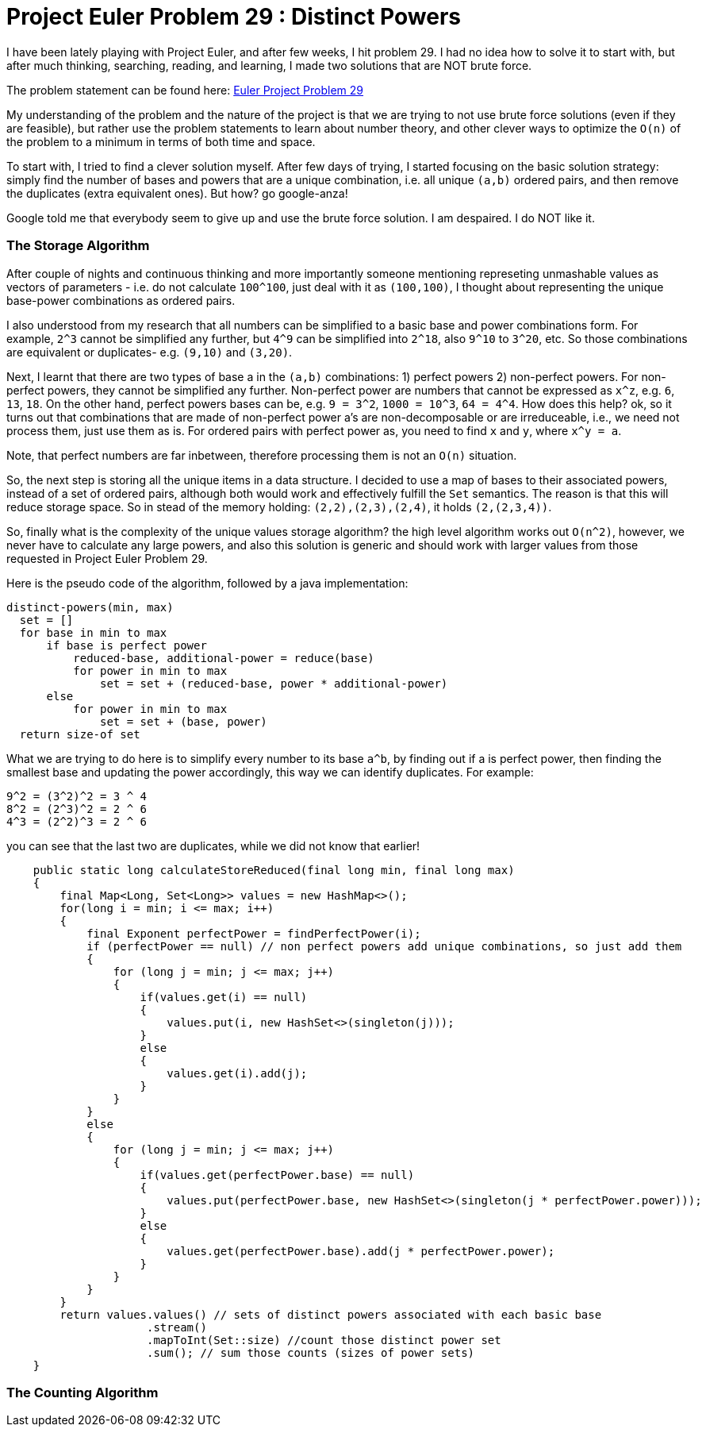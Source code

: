 = Project Euler Problem 29 : Distinct Powers

:hp-tags: factorization, perfect powers, prime factorizations, distinct powers, euler project problem 29


I have been lately playing with Project Euler, and after few weeks, I hit problem 29. I had no idea how to solve it to start with, but after much thinking, searching, reading, and learning, I made two solutions that are NOT brute force.

The problem statement can be found here: https://projecteuler.net/problem=29[Euler Project Problem 29]

My understanding of the problem and the nature of the project is that we are trying to not use brute force solutions (even if they are feasible), but rather use the problem statements to learn about number theory, and other clever ways to optimize the `O(n)` of the problem to a minimum in terms of both time and space.

To start with, I tried to find a clever solution myself. After few days of trying, I started focusing on the basic solution strategy: simply find the number of bases and powers that are a unique combination, i.e. all unique `(a,b)` ordered pairs, and then remove the duplicates (extra equivalent ones). But how? go google-anza!

Google told me that everybody seem to give up and use the brute force solution. I am despaired. I do NOT like it. 


=== The Storage Algorithm

After couple of nights and continuous thinking and more importantly someone mentioning represeting unmashable values as vectors of parameters - i.e. do not calculate `100^100`, just deal with it as `(100,100)`, I thought about representing the unique base-power combinations as ordered pairs.

I also understood from my research that all numbers can be simplified to a basic base and power combinations form. For example, `2^3` cannot be simplified any further, but `4^9` can be simplified into `2^18`, also `9^10` to `3^20`, etc. So those combinations are equivalent or duplicates- e.g. `(9,10)` and `(3,20)`.

Next, I learnt that there are two types of base a in the `(a,b)` combinations: 1) perfect powers 2) non-perfect powers. For non-perfect powers, they cannot be simplified any further. Non-perfect power are numbers that cannot be expressed as `x^z`, e.g. `6`, `13`, `18`. On the other hand, perfect powers bases can be, e.g. `9 = 3^2`, `1000 = 10^3`, `64 = 4^4`. How does this help? ok, so it turns out that combinations that are made of non-perfect power a's are non-decomposable or are irreduceable, i.e., we need not process them, just use them as is. For ordered pairs with perfect power as, you need to find `x` and `y`, where `x^y = a`.

Note, that perfect numbers are far inbetween, therefore processing them is not an `O(n)` situation. 

So, the next step is storing all the unique items in a data structure. I decided to use a map of bases to their associated powers, instead of a set of ordered pairs, although both would work and effectively fulfill the `Set` semantics. The reason is that this will reduce storage space. So in stead of the memory holding: `(2,2),(2,3),(2,4)`, it holds `(2,(2,3,4))`.

So, finally what is the complexity of the unique values storage algorithm? the high level algorithm works out `O(n^2)`, however, we never have to calculate any large powers, and also this solution is generic and should work with larger values from those requested in Project Euler Problem 29.

Here is the pseudo code of the algorithm, followed by a java implementation:

 distinct-powers(min, max)
   set = []
   for base in min to max
       if base is perfect power
           reduced-base, additional-power = reduce(base)
           for power in min to max
               set = set + (reduced-base, power * additional-power)
       else
           for power in min to max
               set = set + (base, power)
   return size-of set

What we are trying to do here is to simplify every number to its base `a^b`, by finding out if a is perfect power, then finding the smallest base and updating the power accordingly, this way we can identify duplicates. For example:

    9^2 = (3^2)^2 = 3 ^ 4
    8^2 = (2^3)^2 = 2 ^ 6
    4^3 = (2^2)^3 = 2 ^ 6

you can see that the last two are duplicates, while we did not know that earlier!
     

[source,java]
----

    public static long calculateStoreReduced(final long min, final long max)
    {
        final Map<Long, Set<Long>> values = new HashMap<>();
        for(long i = min; i <= max; i++)
        {
            final Exponent perfectPower = findPerfectPower(i);
            if (perfectPower == null) // non perfect powers add unique combinations, so just add them
            {
                for (long j = min; j <= max; j++)
                {
                    if(values.get(i) == null)
                    {
                        values.put(i, new HashSet<>(singleton(j)));
                    }
                    else
                    {
                        values.get(i).add(j);
                    }
                }
            }
            else
            {
                for (long j = min; j <= max; j++)
                {
                    if(values.get(perfectPower.base) == null)
                    {
                        values.put(perfectPower.base, new HashSet<>(singleton(j * perfectPower.power)));
                    }
                    else
                    {
                        values.get(perfectPower.base).add(j * perfectPower.power);
                    }
                }
            }
        }
        return values.values() // sets of distinct powers associated with each basic base
                     .stream()
                     .mapToInt(Set::size) //count those distinct power set
                     .sum(); // sum those counts (sizes of power sets)
    }
----

=== The Counting Algorithm